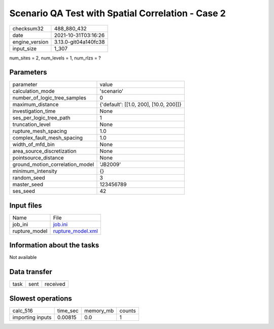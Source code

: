 Scenario QA Test with Spatial Correlation - Case 2
==================================================

+----------------+----------------------+
| checksum32     | 488_880_432          |
+----------------+----------------------+
| date           | 2021-10-31T03:16:26  |
+----------------+----------------------+
| engine_version | 3.13.0-git04a140fc38 |
+----------------+----------------------+
| input_size     | 1_307                |
+----------------+----------------------+

num_sites = 2, num_levels = 1, num_rlzs = ?

Parameters
----------
+---------------------------------+----------------------------------------+
| parameter                       | value                                  |
+---------------------------------+----------------------------------------+
| calculation_mode                | 'scenario'                             |
+---------------------------------+----------------------------------------+
| number_of_logic_tree_samples    | 0                                      |
+---------------------------------+----------------------------------------+
| maximum_distance                | {'default': [[1.0, 200], [10.0, 200]]} |
+---------------------------------+----------------------------------------+
| investigation_time              | None                                   |
+---------------------------------+----------------------------------------+
| ses_per_logic_tree_path         | 1                                      |
+---------------------------------+----------------------------------------+
| truncation_level                | None                                   |
+---------------------------------+----------------------------------------+
| rupture_mesh_spacing            | 1.0                                    |
+---------------------------------+----------------------------------------+
| complex_fault_mesh_spacing      | 1.0                                    |
+---------------------------------+----------------------------------------+
| width_of_mfd_bin                | None                                   |
+---------------------------------+----------------------------------------+
| area_source_discretization      | None                                   |
+---------------------------------+----------------------------------------+
| pointsource_distance            | None                                   |
+---------------------------------+----------------------------------------+
| ground_motion_correlation_model | 'JB2009'                               |
+---------------------------------+----------------------------------------+
| minimum_intensity               | {}                                     |
+---------------------------------+----------------------------------------+
| random_seed                     | 3                                      |
+---------------------------------+----------------------------------------+
| master_seed                     | 123456789                              |
+---------------------------------+----------------------------------------+
| ses_seed                        | 42                                     |
+---------------------------------+----------------------------------------+

Input files
-----------
+---------------+------------------------------------------+
| Name          | File                                     |
+---------------+------------------------------------------+
| job_ini       | `job.ini <job.ini>`_                     |
+---------------+------------------------------------------+
| rupture_model | `rupture_model.xml <rupture_model.xml>`_ |
+---------------+------------------------------------------+

Information about the tasks
---------------------------
Not available

Data transfer
-------------
+------+------+----------+
| task | sent | received |
+------+------+----------+

Slowest operations
------------------
+------------------+----------+-----------+--------+
| calc_516         | time_sec | memory_mb | counts |
+------------------+----------+-----------+--------+
| importing inputs | 0.00815  | 0.0       | 1      |
+------------------+----------+-----------+--------+